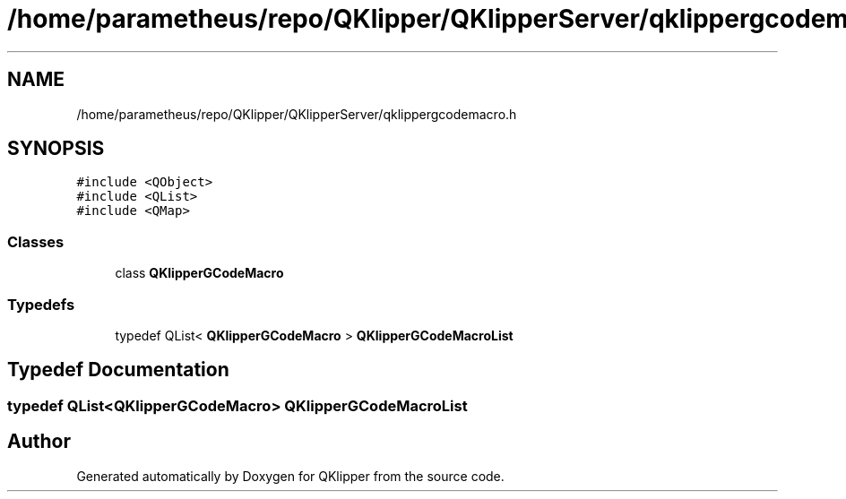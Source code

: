 .TH "/home/parametheus/repo/QKlipper/QKlipperServer/qklippergcodemacro.h" 3 "Version 0.2" "QKlipper" \" -*- nroff -*-
.ad l
.nh
.SH NAME
/home/parametheus/repo/QKlipper/QKlipperServer/qklippergcodemacro.h
.SH SYNOPSIS
.br
.PP
\fC#include <QObject>\fP
.br
\fC#include <QList>\fP
.br
\fC#include <QMap>\fP
.br

.SS "Classes"

.in +1c
.ti -1c
.RI "class \fBQKlipperGCodeMacro\fP"
.br
.in -1c
.SS "Typedefs"

.in +1c
.ti -1c
.RI "typedef QList< \fBQKlipperGCodeMacro\fP > \fBQKlipperGCodeMacroList\fP"
.br
.in -1c
.SH "Typedef Documentation"
.PP 
.SS "typedef QList<\fBQKlipperGCodeMacro\fP> \fBQKlipperGCodeMacroList\fP"

.SH "Author"
.PP 
Generated automatically by Doxygen for QKlipper from the source code\&.
